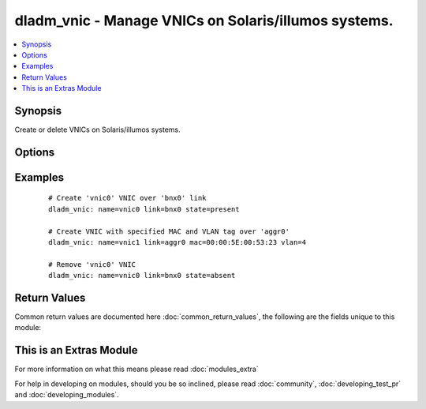 .. _dladm_vnic:


dladm_vnic - Manage VNICs on Solaris/illumos systems.
+++++++++++++++++++++++++++++++++++++++++++++++++++++

.. versionadded:: 2.2


.. contents::
   :local:
   :depth: 1


Synopsis
--------

Create or delete VNICs on Solaris/illumos systems.




Options
-------

.. raw:: html

    <table border=1 cellpadding=4>
    <tr>
    <th class="head">parameter</th>
    <th class="head">required</th>
    <th class="head">default</th>
    <th class="head">choices</th>
    <th class="head">comments</th>
    </tr>
            <tr>
    <td>link<br/><div style="font-size: small;"></div></td>
    <td>yes</td>
    <td></td>
        <td><ul></ul></td>
        <td><div>VNIC underlying link name.</div></td></tr>
            <tr>
    <td>mac<br/><div style="font-size: small;"></div></td>
    <td>no</td>
    <td></td>
        <td><ul></ul></td>
        <td><div>Sets the VNIC's MAC address. Must be valid unicast MAC address.</div></br>
        <div style="font-size: small;">aliases: macaddr<div></td></tr>
            <tr>
    <td>name<br/><div style="font-size: small;"></div></td>
    <td>yes</td>
    <td></td>
        <td><ul></ul></td>
        <td><div>VNIC name.</div></td></tr>
            <tr>
    <td>state<br/><div style="font-size: small;"></div></td>
    <td>no</td>
    <td>present</td>
        <td><ul><li>present</li><li>absent</li></ul></td>
        <td><div>Create or delete Solaris/illumos VNIC.</div></td></tr>
            <tr>
    <td>temporary<br/><div style="font-size: small;"></div></td>
    <td>no</td>
    <td></td>
        <td><ul><li>true</li><li>false</li></ul></td>
        <td><div>Specifies that the VNIC is temporary. Temporary VNICs do not persist across reboots.</div></td></tr>
            <tr>
    <td>vlan<br/><div style="font-size: small;"></div></td>
    <td>no</td>
    <td></td>
        <td><ul></ul></td>
        <td><div>Enable VLAN tagging for this VNIC. The VLAN tag will have id <em>vlan</em>.</div></br>
        <div style="font-size: small;">aliases: vlan_id<div></td></tr>
        </table>
    </br>



Examples
--------

 ::

    # Create 'vnic0' VNIC over 'bnx0' link
    dladm_vnic: name=vnic0 link=bnx0 state=present
    
    # Create VNIC with specified MAC and VLAN tag over 'aggr0'
    dladm_vnic: name=vnic1 link=aggr0 mac=00:00:5E:00:53:23 vlan=4
    
    # Remove 'vnic0' VNIC
    dladm_vnic: name=vnic0 link=bnx0 state=absent

Return Values
-------------

Common return values are documented here :doc:`common_return_values`, the following are the fields unique to this module:

.. raw:: html

    <table border=1 cellpadding=4>
    <tr>
    <th class="head">name</th>
    <th class="head">description</th>
    <th class="head">returned</th>
    <th class="head">type</th>
    <th class="head">sample</th>
    </tr>

        <tr>
        <td> state </td>
        <td> state of the target </td>
        <td align=center> always </td>
        <td align=center> string </td>
        <td align=center> present </td>
    </tr>
            <tr>
        <td> temporary </td>
        <td> VNIC's persistence </td>
        <td align=center> always </td>
        <td align=center> boolean </td>
        <td align=center> True </td>
    </tr>
            <tr>
        <td> name </td>
        <td> VNIC name </td>
        <td align=center> always </td>
        <td align=center> string </td>
        <td align=center> vnic0 </td>
    </tr>
            <tr>
        <td> link </td>
        <td> VNIC underlying link name </td>
        <td align=center> always </td>
        <td align=center> string </td>
        <td align=center> igb0 </td>
    </tr>
            <tr>
        <td> vlan </td>
        <td> VLAN to use for VNIC </td>
        <td align=center> success </td>
        <td align=center> int </td>
        <td align=center> 42 </td>
    </tr>
            <tr>
        <td> mac </td>
        <td> MAC address to use for VNIC </td>
        <td align=center> if mac is specified </td>
        <td align=center> string </td>
        <td align=center> 00:00:5E:00:53:42 </td>
    </tr>
        
    </table>
    </br></br>



    
This is an Extras Module
------------------------

For more information on what this means please read :doc:`modules_extra`

    
For help in developing on modules, should you be so inclined, please read :doc:`community`, :doc:`developing_test_pr` and :doc:`developing_modules`.

